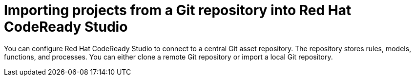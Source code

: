 [id='codeready-studio-import-projects-from-git-repo']
= Importing projects from a Git repository into Red Hat CodeReady Studio

You can configure Red Hat CodeReady Studio to connect to a central Git asset repository. The repository stores rules, models, functions, and processes. You can either clone a remote Git repository or import a local Git repository.